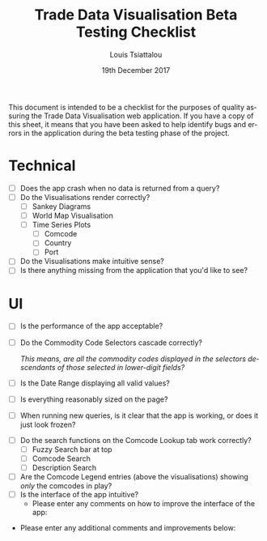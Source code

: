 #+TITLE: Trade Data Visualisation Beta Testing Checklist
#+DATE: 19th December 2017
#+AUTHOR: Louis Tsiattalou
#+EMAIL: louis.tsiattalou@food.gov.uk
#+OPTIONS: ':nil *:t -:t ::t <:t H:3 \n:nil ^:t arch:headline
#+OPTIONS: author:t c:nil creator:comment d:(not "LOGBOOK") date:t
#+OPTIONS: e:t email:nil f:t inline:t num:t p:nil pri:nil stat:t
#+OPTIONS: tags:t tasks:t tex:t timestamp:t toc:nil todo:t |:t
#+LATEX_HEADER: \usepackage[margin=0.5in]{geometry}
#+CREATOR: Emacs 25.1.1 (Org mode 8.2.10)
#+DESCRIPTION:
#+EXCLUDE_TAGS: noexport
#+KEYWORDS:
#+LANGUAGE: en
#+SELECT_TAGS: export

This document is intended to be a checklist for the purposes of quality assuring the Trade Data Visualisation web application. If you have a copy of this sheet, it means that you have been asked to help identify bugs and errors in the application during the beta testing phase of the project.
  
* Technical
- [ ] Does the app crash when no data is returned from a query?
- [ ] Do the Visualisations render correctly?
  - [ ] Sankey Diagrams
  - [ ] World Map Visualisation
  - [ ] Time Series Plots
    - [ ] Comcode
    - [ ] Country
    - [ ] Port
- [ ] Do the Visualisations make intuitive sense?
- [ ] Is there anything missing from the application that you'd like to see?

\vspace*{6cm}

* UI
- [ ] Is the performance of the app acceptable?
- [ ] Do the Commodity Code Selectors cascade correctly?

  /This means, are all the commodity codes displayed in the selectors descendants of those selected in lower-digit fields?/

- [ ] Is the Date Range displaying all valid values?
- [ ] Is everything reasonably sized on the page?
- [ ] When running new queries, is it clear that the app is working, or does it just look frozen?

\vspace*{2cm}

- [ ] Do the search functions on the Comcode Lookup tab work correctly?
  - [ ] Fuzzy Search bar at top
  - [ ] Comcode Search
  - [ ] Description Search
- [ ] Are the Comcode Legend entries (above the visualisations) showing /only/ the comcodes in play?
- [ ] Is the interface of the app intuitive?
  - Please enter any comments on how to improve the interface of the app:

\vspace*{6cm}

- Please enter any additional comments and improvements below:

